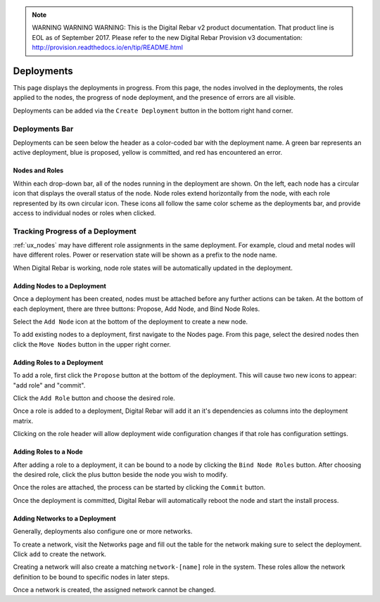 
.. note:: WARNING WARNING WARNING:  This is the Digital Rebar v2 product documentation.  That product line is EOL as of September 2017.  Please refer to the new Digital Rebar Provision v3 documentation:  http:\/\/provision.readthedocs.io\/en\/tip\/README.html

.. _ux_deployment:

Deployments
===========


This page displays the deployments in progress.  From this page, the nodes involved in the deployments, the roles applied to the nodes, the progress of node deployment, and the presence of errors are all visible.

Deployments can be added via the ``Create Deployment`` button in the bottom right hand corner.


Deployments Bar
~~~~~~~~~~~~~~~

Deployments can be seen below the header as a color-coded bar with the deployment name.  A green bar represents an active deployment, blue is proposed, yellow is committed, and red has encountered an error.

.. image:: /images/screens/webux/Deployment.png

 

Nodes and Roles
---------------

Within each drop-down bar, all of the nodes running in the deployment are shown.  On the left, each node has a circular icon that displays the overall status of the node.  Node roles extend horizontally from the node, with each role represented by its own circular icon.  These icons all follow the same color scheme as the deployments bar, and provide access to individual nodes or roles when clicked.

.. image:: /images/screens/webux/deploy_matrix.png


Tracking Progress of a Deployment
~~~~~~~~~~~~~~~~~~~~~~~~~~~~~~~~~

:ref:`ux_nodes` may have different role assignments in the same deployment.  For example, cloud and metal nodes will have different roles.  Power or reservation state will be shown as a prefix to the node name.

.. image:: /images/screens/webux/track_nodes.png

When Digital Rebar is working, node role states will be automatically updated in the deployment.


Adding Nodes to a Deployment
----------------------------

Once a deployment has been created, nodes must be attached before any further actions can be taken. At the bottom of each deployment, there are three buttons: Propose, Add Node, and Bind Node Roles.

.. image:: /images/screens/webux/no_propose.png

Select the ``Add Node`` icon at the bottom of the deployment to create a new node. 

To add existing nodes to a deployment, first navigate to the Nodes page. From this page, select the desired nodes then click the ``Move Nodes`` button in the upper right corner.

.. image:: /images/screens/webux/move_nodes.png


Adding Roles to a Deployment
----------------------------

To add a role, first click the ``Propose`` button at the bottom of the deployment. This will cause two new icons to appear: "add role" and "commit".

.. image:: /images/screens/webux/propose_use.png

Click the ``Add Role`` button and choose the desired role.

Once a role is added to a deployment, Digital Rebar will add it an it's
dependencies as columns into the deployment matrix.

Clicking on the role header will allow deployment wide
configuration changes if that role has configuration settings.

Adding Roles to a Node
----------------------

After adding a role to a deployment, it can be bound to a node by clicking the ``Bind Node Roles`` button. After choosing the desired role, click the plus button beside the node you wish to modify.

Once the roles are attached, the process can be started by clicking the
``Commit`` button.

Once the deployment is committed, Digital Rebar will automatically reboot the
node and start the install process.


Adding Networks to a Deployment
-------------------------------

Generally, deployments also configure one or more networks.

To create a network, visit the Networks page and fill out the table for the network making sure to select the
deployment.  Click ``add`` to create the network.

Creating a network will also create a matching ``network-[name]`` role
in the system.  These roles allow the network definition to be bound to
specific nodes in later steps.

Once a network is created, the assigned network cannot be changed.





